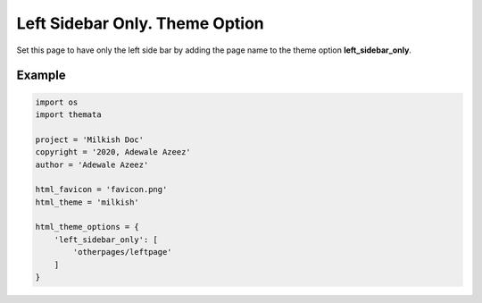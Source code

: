 Left Sidebar Only. Theme Option
================================

Set this page to have only the left side bar by adding the page name to the theme option 
**left_sidebar_only**. 

Example
''''''''

.. code:: python

    import os
    import themata

    project = 'Milkish Doc'
    copyright = '2020, Adewale Azeez'
    author = 'Adewale Azeez'

    html_favicon = 'favicon.png'
    html_theme = 'milkish'

    html_theme_options = {
        'left_sidebar_only': [
            'otherpages/leftpage'
        ]
    }